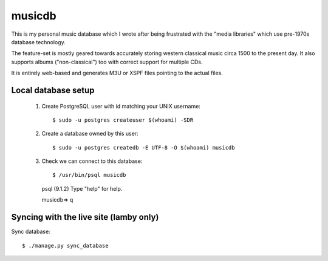 musicdb
=======

This is my personal music database which I wrote after being frustrated with
the "media libraries" which use pre-1970s database technology.

The feature-set is mostly geared towards accurately storing western classical
music circa 1500 to the present day. It also supports albums ("non-classical")
too with correct support for multiple CDs.

It is entirely web-based and generates M3U or XSPF files pointing to the actual
files.

Local database setup
--------------------

 #. Create PostgreSQL user with id matching your UNIX username::

    $ sudo -u postgres createuser $(whoami) -SDR

 #. Create a database owned by this user::

    $ sudo -u postgres createdb -E UTF-8 -O $(whoami) musicdb

 #. Check we can connect to this database::

    $ /usr/bin/psql musicdb
    psql (9.1.2)
    Type "help" for help.
    
    musicdb=> \q

Syncing with the live site (lamby only)
---------------------------------------

Sync database::

    $ ./manage.py sync_database
